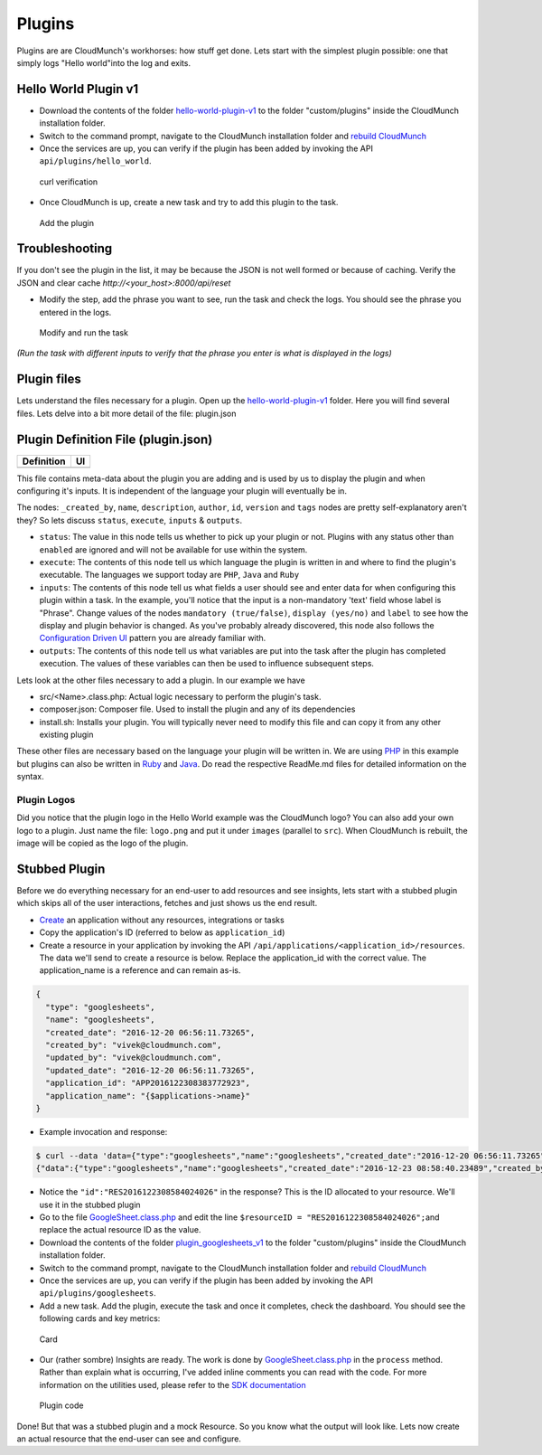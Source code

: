 Plugins
=======

Plugins are are CloudMunch's workhorses: how stuff get done. Lets start with the simplest plugin possible: one that simply logs "Hello world"into the log and exits.

Hello World Plugin v1
---------------------

-  Download the contents of the folder `hello-world-plugin-v1 <examples/plugin_hello_world_v1>`__ to the folder "custom/plugins" inside the CloudMunch installation folder.

-  Switch to the command prompt, navigate to the CloudMunch installation folder and `rebuild CloudMunch <#rebuild-services>`__

-  Once the services are up, you can verify if the plugin has been added by invoking the API ``api/plugins/hello_world``.

.. figure:: screenshots/hello-world-plugin-v1/curl_verification.png
   :alt: curl verification

   curl verification

-  Once CloudMunch is up, create a new task and try to add this plugin to the task.

.. figure:: screenshots/cm-operations/add-plugin.gif
   :alt: Add the plugin

   Add the plugin

Troubleshooting 
---------------

If you don't see the plugin in the list, it may be because the JSON is not well formed or because of caching. Verify the JSON and clear cache `http://<your\_host>:8000/api/reset`

-  Modify the step, add the phrase you want to see, run the task and check the logs. You should see the phrase you entered in the logs.

.. figure:: screenshots/hello-world-plugin-v1/edit_and_run_task.gif
   :alt: Modify and run the task

   Modify and run the task

*(Run the task with different inputs to verify that the phrase you enter is what is displayed in the logs)*

Plugin files
-------------

Lets understand the files necessary for a plugin. Open up the
`hello-world-plugin-v1 <examples/plugin_hello_world_v1/hello_world>`__
folder. Here you will find several files. Lets delve into a bit more
detail of the file: plugin.json

Plugin Definition File (plugin.json)
------------------------------------

+----------------------------+----------------------------+
| Definition                 | UI                         |
+============================+============================+
| |plugin definition file|   | |How it looks in the UI|   |
+----------------------------+----------------------------+

This file contains meta-data about the plugin you are adding and is used by us to display the plugin and when configuring it's inputs. It is independent of the language your plugin will eventually be in.

The nodes: ``_created_by``, ``name``, ``description``, ``author``, ``id``, ``version`` and ``tags`` nodes are pretty self-explanatory aren't they? So lets discuss ``status``, ``execute``, ``inputs`` & ``outputs``.

-  ``status``: The value in this node tells us whether to pick up your plugin or not. Plugins with any status other than ``enabled`` are ignored and will not be available for use within the system.
-  ``execute``: The contents of this node tell us which language the plugin is written in and where to find the plugin's executable. The languages we support today are ``PHP``, ``Java`` and ``Ruby``
-  ``inputs``: The contents of this node tell us what fields a user should see and enter data for when configuring this plugin within a task. In the example, you'll notice that the input is a non-mandatory 'text' field whose label is "Phrase". Change values of the nodes ``mandatory (true/false)``, ``display (yes/no)`` and ``label`` to see how the display and plugin behavior is changed. As you've probably already discovered, this node also follows the `Configuration Driven UI <#configuration-driven-ui>`__ pattern you are already familiar with.
-  ``outputs``: The contents of this node tell us what variables are put into the task after the plugin has completed execution. The values of these variables can then be used to influence subsequent steps. 

Lets look at the other files necessary to add a plugin. In our example we have

-  src/<Name>.class.php: Actual logic necessary to perform the plugin's task.
-  composer.json: Composer file. Used to install the plugin and any of its dependencies
-  install.sh: Installs your plugin. You will typically never need to modify this file and can copy it from any other existing plugin

These other files are necessary based on the language your plugin will be written in. We are using `PHP <https://github.com/cloudmunch/CloudMunch-php-SDK-V2/blob/master/README.md>`__ in this example but plugins can also be written in `Ruby <https://github.com/cloudmunch/cloudmunch-Ruby-SDK/blob/master/README.md>`__ and `Java <https://github.com/cloudmunch/CloudMunch-SDK-Java/blob/master/README.md>`__. Do read the respective ReadMe.md files for detailed information on the syntax.

Plugin Logos
~~~~~~~~~~~~

Did you notice that the plugin logo in the Hello World example was the CloudMunch logo? You can also add your own logo to a plugin. Just name the file: ``logo.png`` and put it under ``images`` (parallel to ``src``). When CloudMunch is rebuilt, the image will be copied as the logo of the plugin.

Stubbed Plugin
--------------

Before we do everything necessary for an end-user to add resources and see insights, lets start with a stubbed plugin which skips all of the user interactions, fetches and just shows us the end result. 

-  `Create <#quick-application-creation>`__ an application without any resources, integrations or tasks
-  Copy the application's ID (referred to below as ``application_id``)
-  Create a resource in your application by invoking the API ``/api/applications/<application_id>/resources``. The data we'll send to create a resource is below. Replace the application\_id with the correct value. The application\_name is a reference and can remain as-is.

.. code:: json

    {
      "type": "googlesheets",
      "name": "googlesheets",
      "created_date": "2016-12-20 06:56:11.73265",
      "created_by": "vivek@cloudmunch.com",
      "updated_by": "vivek@cloudmunch.com",
      "updated_date": "2016-12-20 06:56:11.73265",
      "application_id": "APP2016122308383772923",
      "application_name": "{$applications->name}"
    }

-  Example invocation and response:

.. code:: bash

    $ curl --data 'data={"type":"googlesheets","name":"googlesheets","created_date":"2016-12-20 06:56:11.73265","created_by":"vivek@cloudmunch.com","updated_by":"vivek@cloudmunch.com","updated_date":"2016-12-20 06:56:11.73265","application_id":"APP2016122308383772923","application_name":"{$applications->name}"}' http://192.168.99.100:8000/api/applications/APP2016122308383772923/resources?apikey=ceb01fa31b53c14cd04b542c50459cceb62eb43ab883190a33a39a5111ba24ded5c39426b362039ac72abaf31f3c5eac246a538e76d36b328be066248a066361
    {"data":{"type":"googlesheets","name":"googlesheets","created_date":"2016-12-23 08:58:40.23489","created_by":"vivek@cloudmunch.com","updated_by":"vivek@cloudmunch.com","updated_date":"2016-12-23 08:58:40.23489","application_id":"APP2016122308383772923","application_name":"CMforDummies","id":"RES2016122308584024026"},"request":{"request_id":"R2016122308583994943","response_time":"0.39 seconds","status":"SUCCESS"}}

-  Notice the ``"id":"RES2016122308584024026"`` in the response? This is the ID allocated to your resource. We'll use it in the stubbed plugin 

-  Go to the file `GoogleSheet.class.php <examples/plugin_googlesheets_v1/googlesheets/src/GoogleSheet.class.php>`__ and edit the line ``$resourceID = "RES2016122308584024026";``\ and replace the actual resource ID as the value.
-  Download the contents of the folder `plugin\_googlesheets\_v1 <examples/plugin_googlesheets_v1>`__ to the folder "custom/plugins" inside the CloudMunch installation folder.

-  Switch to the command prompt, navigate to the CloudMunch installation folder and `rebuild CloudMunch <#rebuild-services>`__

-  Once the services are up, you can verify if the plugin has been added by invoking the API ``api/plugins/googlesheets``.

-  Add a new task. Add the plugin, execute the task and once it completes, check the dashboard. You should see the following cards and key metrics:

.. figure:: screenshots/plugin_googlesheets_v1/insight_dashboard.png
   :alt: Card

   Card

-  Our (rather sombre) Insights are ready. The work is done by `GoogleSheet.class.php <examples/plugin_googlesheets_v1/googlesheets/src/GoogleSheet.class.php>`__
   in the ``process`` method. Rather than explain what is occurring, I've added inline comments you can read with the code. For more information on the utilities used, please refer to the `SDK documentation <https://github.com/cloudmunch/CloudMunch-php-SDK-V2>`__

.. figure:: screenshots/plugin_googlesheets_v1/plugin_code.png
   :alt: Plugin code

   Plugin code

Done! But that was a stubbed plugin and a mock Resource. So you know what the output will look like. Lets now create an actual resource that the end-user can see and configure.

.. |plugin definition file| image:: screenshots/hello-world-plugin-v1/plugin_json.png
.. |How it looks in the UI| image:: screenshots/hello-world-plugin-v1/ui_plugin_tab.png
.. |Resource category| image:: screenshots/resource_googlesheets_v1/resource_categorization.png
.. |Google OAuth 2| image:: screenshots/interface_googlesheets_v1/OAuthFlow.png
.. |plugin.json file| image:: screenshots/hello-world-plugin-v1/text_input.png
.. |How it looks in the UI| image:: screenshots/hello-world-plugin-v1/ui_configure_tab_text.png
.. |plugin.json file| image:: screenshots/hello-world-plugin-v1/textarea_input.png
.. |How it looks in the UI| image:: screenshots/hello-world-plugin-v1/ui_configure_tab_textarea.png
.. |plugin.json file| image:: screenshots/hello-world-plugin-v1/radioButton_input.png
.. |How it looks in the UI| image:: screenshots/hello-world-plugin-v1/ui_configure_tab_radioButton.png
.. |plugin.json file| image:: screenshots/hello-world-plugin-v1/dropdown_input.png
.. |How it looks in the UI| image:: screenshots/hello-world-plugin-v1/ui_configure_tab_dropdown.png